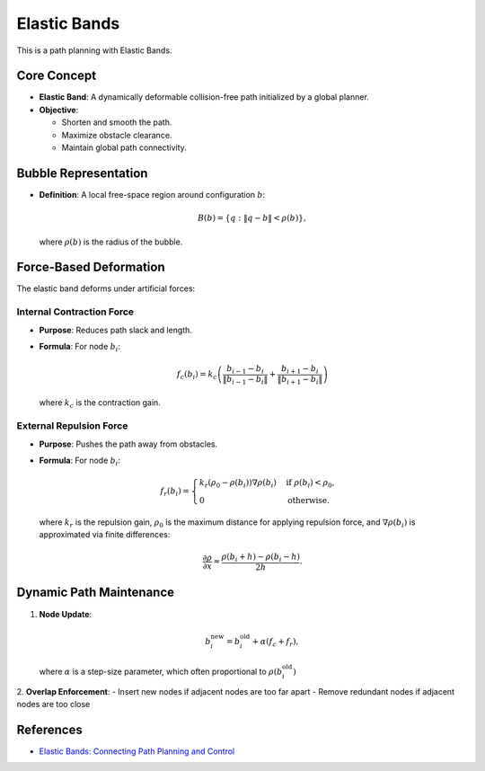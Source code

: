 Elastic Bands
-------------

This is a path planning with Elastic Bands.

.. image:: https://github.com/AtsushiSakai/PythonRoboticsGifs/raw/master/PathPlanning/ElasticBands/animation.gif


Core Concept
~~~~~~~~~~~~
- **Elastic Band**: A dynamically deformable collision-free path initialized by a global planner.
- **Objective**:

  * Shorten and smooth the path.
  * Maximize obstacle clearance.
  * Maintain global path connectivity.

Bubble Representation
~~~~~~~~~~~~~~~~~~~~~~~~
- **Definition**: A local free-space region around configuration :math:`b`:

  .. math::
     B(b) = \{ q: \|q - b\| < \rho(b) \},
  
  where :math:`\rho(b)` is the radius of the bubble.


Force-Based Deformation
~~~~~~~~~~~~~~~~~~~~~~~
The elastic band deforms under artificial forces:

Internal Contraction Force
++++++++++++++++++++++++++
- **Purpose**: Reduces path slack and length.
- **Formula**: For node :math:`b_i`:

  .. math::
     f_c(b_i) = k_c \left( \frac{b_{i-1} - b_i}{\|b_{i-1} - b_i\|} + \frac{b_{i+1} - b_i}{\|b_{i+1} - b_i\|} \right)

  where :math:`k_c` is the contraction gain.

External Repulsion Force
+++++++++++++++++++++++++
- **Purpose**: Pushes the path away from obstacles.
- **Formula**: For node :math:`b_i`:

  .. math::
     f_r(b_i) = \begin{cases} 
     k_r (\rho_0 - \rho(b_i)) \nabla \rho(b_i) & \text{if } \rho(b_i) < \rho_0, \\
     0 & \text{otherwise}.
     \end{cases}

  where :math:`k_r` is the repulsion gain, :math:`\rho_0` is the maximum distance for applying repulsion force, and :math:`\nabla \rho(b_i)` is approximated via finite differences:

  .. math::
     \frac{\partial \rho}{\partial x} \approx \frac{\rho(b_i + h) - \rho(b_i - h)}{2h}.

Dynamic Path Maintenance
~~~~~~~~~~~~~~~~~~~~~~~~~~
1. **Node Update**:
   
   .. math::
      b_i^{\text{new}} = b_i^{\text{old}} + \alpha (f_c + f_r),

   where :math:`\alpha` is a step-size parameter, which often proportional to :math:`\rho(b_i^{\text{old}})`

2. **Overlap Enforcement**:
- Insert new nodes if adjacent nodes are too far apart
- Remove redundant nodes if adjacent nodes are too close

References
~~~~~~~~~~~~~~~~~~~~~~~

-  `Elastic Bands: Connecting Path Planning and Control <http://www8.cs.umu.se/research/ifor/dl/Control/elastic%20bands.pdf>`__
